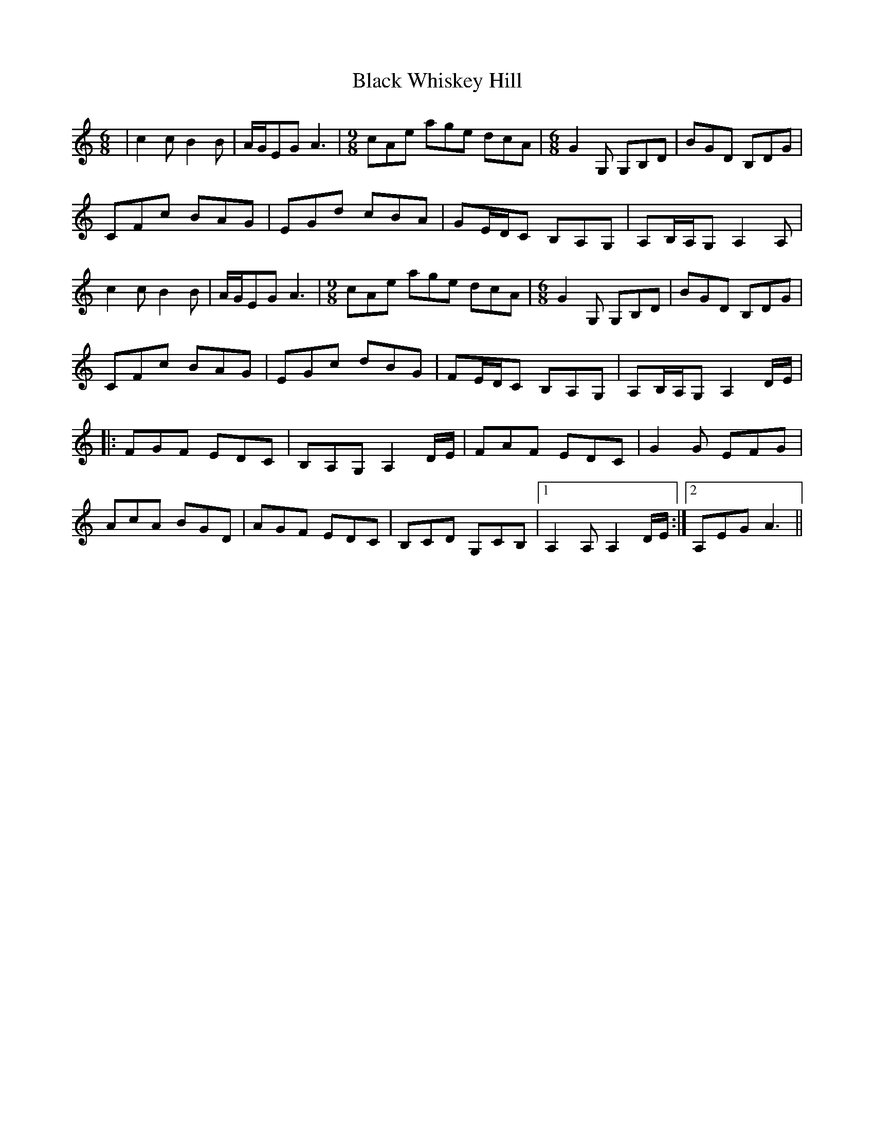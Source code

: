 X: 3893
T: Black Whiskey Hill
R: jig
M: 6/8
K: Aminor
|c2c B2B|A/G/EG A3|[M:9/8] cAe age dcA|[M:6/8] G2G, G,B,D|BGD B,DG|
CFc BAG|EGd cBA|GE/D/C B,A,G,|A,B,/A,/G, A,2A,|
c2c B2B|A/G/EG A3|[M:9/8] cAe age dcA|[M:6/8] G2G, G,B,D|BGD B,DG|
CFc BAG|EGc dBG|FE/D/C B,A,G,|A,B,/A,/G, A,2 D/E/|
|:FGF EDC|B,A,G, A,2 D/E/|FAF EDC|G2G EFG|
AcA BGD|AGF EDC|B,CD G,CB,|1 A,2A, A,2 D/E/:|2 A,EG A3||

